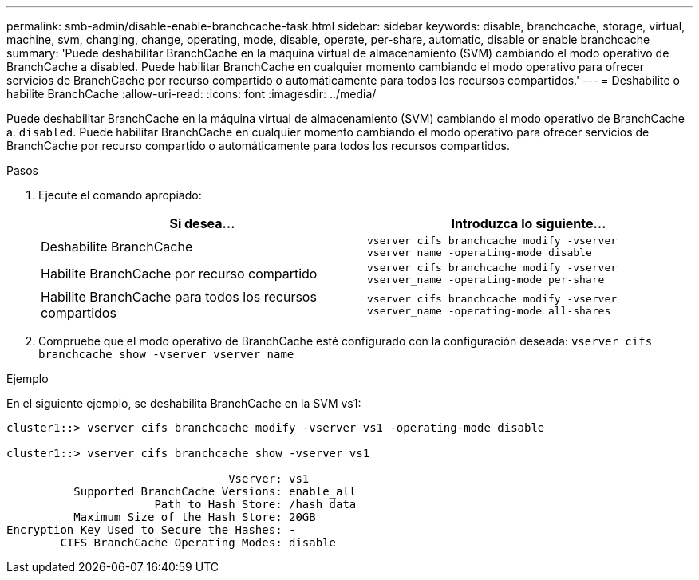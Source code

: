 ---
permalink: smb-admin/disable-enable-branchcache-task.html 
sidebar: sidebar 
keywords: disable, branchcache, storage, virtual, machine, svm, changing, change, operating, mode, disable, operate, per-share, automatic, disable or enable branchcache 
summary: 'Puede deshabilitar BranchCache en la máquina virtual de almacenamiento (SVM) cambiando el modo operativo de BranchCache a disabled. Puede habilitar BranchCache en cualquier momento cambiando el modo operativo para ofrecer servicios de BranchCache por recurso compartido o automáticamente para todos los recursos compartidos.' 
---
= Deshabilite o habilite BranchCache
:allow-uri-read: 
:icons: font
:imagesdir: ../media/


[role="lead"]
Puede deshabilitar BranchCache en la máquina virtual de almacenamiento (SVM) cambiando el modo operativo de BranchCache a. `disabled`. Puede habilitar BranchCache en cualquier momento cambiando el modo operativo para ofrecer servicios de BranchCache por recurso compartido o automáticamente para todos los recursos compartidos.

.Pasos
. Ejecute el comando apropiado:
+
|===
| Si desea... | Introduzca lo siguiente... 


 a| 
Deshabilite BranchCache
 a| 
`vserver cifs branchcache modify -vserver vserver_name -operating-mode disable`



 a| 
Habilite BranchCache por recurso compartido
 a| 
`vserver cifs branchcache modify -vserver vserver_name -operating-mode per-share`



 a| 
Habilite BranchCache para todos los recursos compartidos
 a| 
`vserver cifs branchcache modify -vserver vserver_name -operating-mode all-shares`

|===
. Compruebe que el modo operativo de BranchCache esté configurado con la configuración deseada: `vserver cifs branchcache show -vserver vserver_name`


.Ejemplo
En el siguiente ejemplo, se deshabilita BranchCache en la SVM vs1:

[listing]
----
cluster1::> vserver cifs branchcache modify -vserver vs1 -operating-mode disable

cluster1::> vserver cifs branchcache show -vserver vs1

                                 Vserver: vs1
          Supported BranchCache Versions: enable_all
                      Path to Hash Store: /hash_data
          Maximum Size of the Hash Store: 20GB
Encryption Key Used to Secure the Hashes: -
        CIFS BranchCache Operating Modes: disable
----